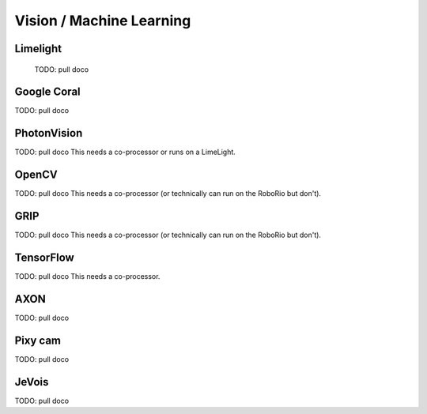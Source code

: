 
Vision / Machine Learning
=========================


Limelight
-----------------

  TODO: pull doco

Google Coral
-------------------

TODO: pull doco


PhotonVision
---------------------------------------

TODO:  pull doco
This needs a co-processor or runs on a LimeLight.

OpenCV
----------------------------------

TODO: pull doco
This needs a co-processor (or technically can run on the RoboRio but don't).

GRIP
----------------------------------

TODO:  pull doco
This needs a co-processor (or technically can run on the RoboRio but don't).


TensorFlow
-----------------------------------

TODO:  pull doco
This needs a co-processor.

AXON
----------------------

TODO: pull doco 

Pixy cam
-------------

TODO: pull doco

JeVois 
-------

TODO: pull doco
